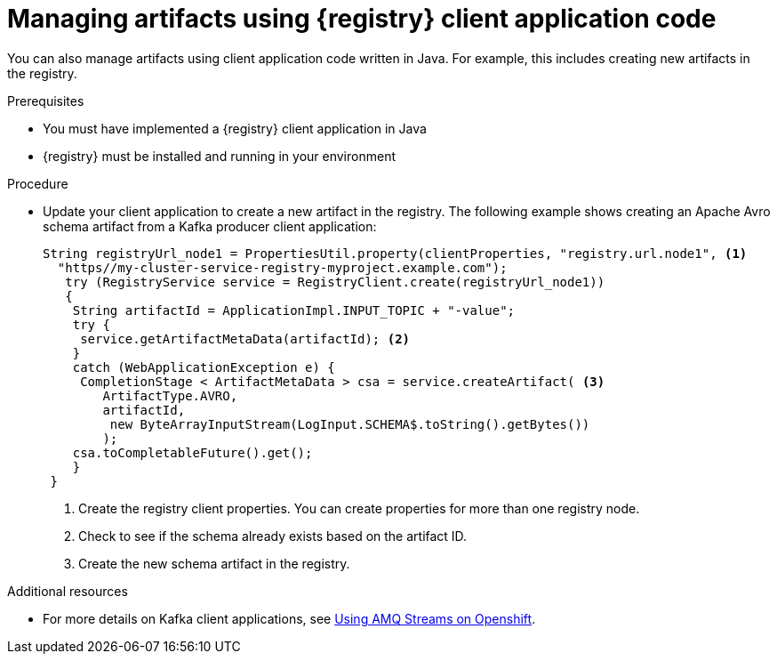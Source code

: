 // Metadata created by nebel
// ParentAssemblies: assemblies/getting-started/as_installing-the-registry.adoc

[id="managing-artifacts-using-client-code"]
= Managing artifacts using {registry} client application code

You can also manage artifacts using client application code written in Java. For example, this includes creating new artifacts in the registry. 

.Prerequisites

* You must have implemented a {registry} client application in Java 
* {registry} must be installed and running in your environment

.Procedure

* Update your client application to create a new artifact in the registry. The following example shows creating an Apache Avro schema artifact from a Kafka producer client application:
+
[source,java,subs="+quotes,attributes"]
----
String registryUrl_node1 = PropertiesUtil.property(clientProperties, "registry.url.node1", <1>
  "https//my-cluster-service-registry-myproject.example.com");
   try (RegistryService service = RegistryClient.create(registryUrl_node1)) 
   {
    String artifactId = ApplicationImpl.INPUT_TOPIC + "-value";
    try {
     service.getArtifactMetaData(artifactId); <2>
    } 
    catch (WebApplicationException e) {
     CompletionStage < ArtifactMetaData > csa = service.createArtifact( <3>
        ArtifactType.AVRO,
        artifactId,
         new ByteArrayInputStream(LogInput.SCHEMA$.toString().getBytes())
        );
    csa.toCompletableFuture().get();
    }
 }
----
<1> Create the registry client properties. You can create properties for more than one registry node.
<2> Check to see if the schema already exists based on the artifact ID.
<3> Create the new schema artifact in the registry.

.Additional resources
* For more details on Kafka client applications, see link:https://access.redhat.com/documentation/en-us/red_hat_amq/{amq-version}/html/using_amq_streams_on_openshift/index[Using AMQ Streams on Openshift].
